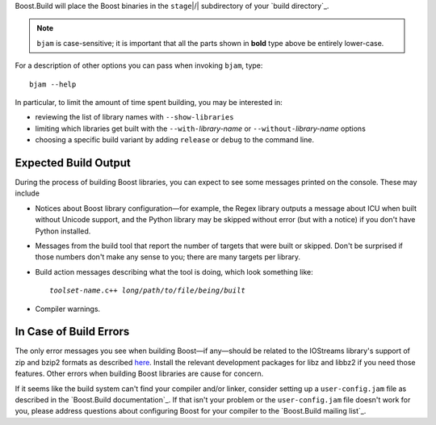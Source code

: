 .. Copyright David Abrahams 2006. Distributed under the Boost
.. Software License, Version 1.0. (See accompanying
.. file LICENSE_1_0.txt or copy at http://www.boost.org/LICENSE_1_0.txt)

Boost.Build will place the Boost binaries in the ``stage``\ |/|
subdirectory of your `build directory`_.

.. Note:: ``bjam`` is case-sensitive; it is important that all the
   parts shown in **bold** type above be entirely lower-case.

For a description of other options you can pass when invoking
``bjam``, type::

  bjam --help

In particular, to limit the amount of time spent building, you may
be interested in:

* reviewing the list of library names with ``--show-libraries``
* limiting which libraries get built with the ``--with-``\
  *library-name* or ``--without-``\ *library-name* options
* choosing a specific build variant by adding ``release`` or
  ``debug`` to the command line.

Expected Build Output
---------------------

During the process of building Boost libraries, you can expect to
see some messages printed on the console.  These may include

* Notices about Boost library configuration—for example, the Regex
  library outputs a message about ICU when built without Unicode
  support, and the Python library may be skipped without error (but
  with a notice) if you don't have Python installed.

* Messages from the build tool that report the number of targets
  that were built or skipped.  Don't be surprised if those numbers
  don't make any sense to you; there are many targets per library.

* Build action messages describing what the tool is doing, which
  look something like:

  .. parsed-literal::

    *toolset-name*.c++ *long*\ /\ *path*\ /\ *to*\ /\ *file*\ /\ *being*\ /\ *built*

* Compiler warnings.

In Case of Build Errors
-----------------------

The only error messages you see when building Boost—if any—should
be related to the IOStreams library's support of zip and bzip2
formats as described here__.  Install the relevant development
packages for libz and libbz2 if you need those features.  Other
errors when building Boost libraries are cause for concern.

__ ../../libs/iostreams/doc/installation.html

If it seems like the build system can't find your compiler and/or
linker, consider setting up a ``user-config.jam`` file as described
in the `Boost.Build documentation`_.  If that isn't your problem or
the ``user-config.jam`` file doesn't work for you, please address
questions about configuring Boost for your compiler to the
`Boost.Build mailing list`_.

